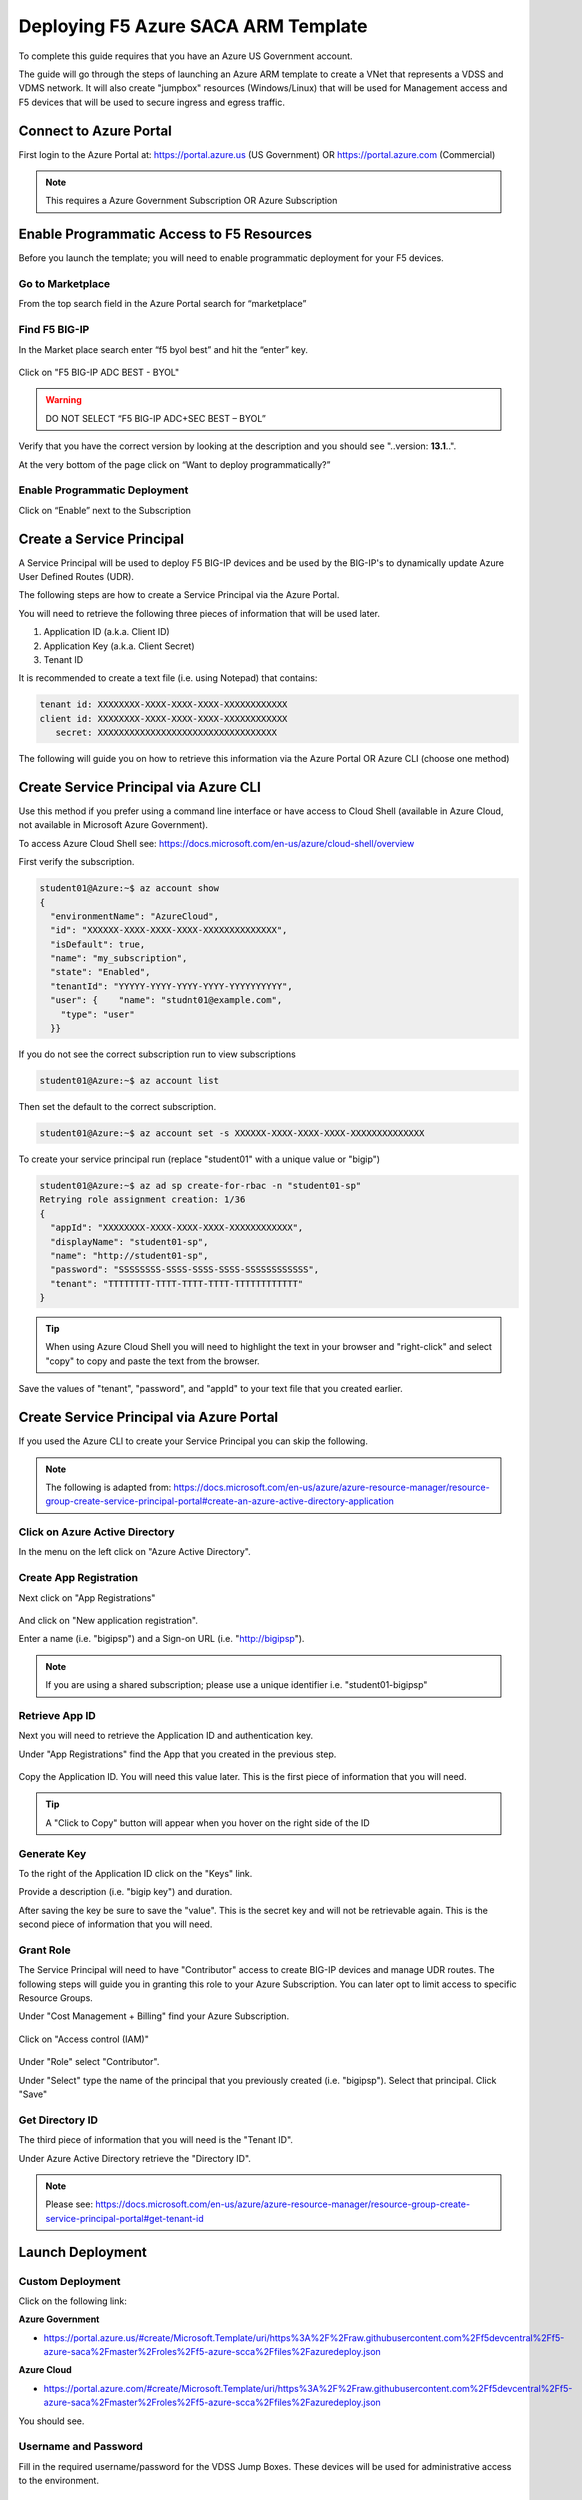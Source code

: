 Deploying F5 Azure SACA ARM Template
------------------------------------

To complete this guide requires that you have an Azure US Government account.

The guide will go through the steps of launching an Azure ARM template to create a VNet that
represents a VDSS and VDMS network.  It will also create "jumpbox" resources (Windows/Linux) that will be
used for Management access and F5 devices that will be used to secure ingress and egress traffic.

Connect to Azure Portal
~~~~~~~~~~~~~~~~~~~~~~~

First login to the Azure Portal at: https://portal.azure.us (US Government) OR https://portal.azure.com (Commercial)

.. note:: This requires a Azure Government Subscription OR Azure Subscription

Enable Programmatic Access to F5 Resources
~~~~~~~~~~~~~~~~~~~~~~~~~~~~~~~~~~~~~~~~~~

Before you launch the template; you will need to enable programmatic deployment for your F5 devices.

Go to Marketplace
*****************

From the top search field in the Azure Portal search for “marketplace”

 .. image:: /_static/marketplace.png
  :scale: 50%

Find F5 BIG-IP
**************

In the Market place search enter “f5 byol best” and hit the “enter” key.

 .. image:: /_static/marketplace-f5-byol.png
  :scale: 50%

Click on "F5 BIG-IP ADC BEST - BYOL"

.. warning:: DO NOT SELECT “F5 BIG-IP ADC+SEC BEST – BYOL”

Verify that you have the correct version by looking at the description and you should see "..version: **13.1**..".

At the very bottom of the page click on “Want to deploy programmatically?”

 .. figure:: /_static/marketplace-want-to-deploy.png
   :scale: 50%


Enable Programmatic Deployment
******************************
Click on “Enable” next to the Subscription

 .. figure:: /_static/enable-programattic.png
  :scale: 50%

Create a Service Principal
~~~~~~~~~~~~~~~~~~~~~~~~~~

A Service Principal will be used to deploy F5 BIG-IP devices and be used by the BIG-IP's to dynamically update Azure User Defined Routes (UDR).

The following steps are how to create a Service Principal via the Azure Portal.

You will need to retrieve the following three pieces of information that will be used later.

#. Application ID (a.k.a. Client ID)
#. Application Key (a.k.a. Client Secret)
#. Tenant ID

It is recommended to create a text file (i.e. using Notepad) that contains:

.. code-block:: none

  tenant id: XXXXXXXX-XXXX-XXXX-XXXX-XXXXXXXXXXXX
  client id: XXXXXXXX-XXXX-XXXX-XXXX-XXXXXXXXXXXX
     secret: XXXXXXXXXXXXXXXXXXXXXXXXXXXXXXXXXX


The following will guide you on how to retrieve this information via the Azure Portal OR Azure CLI (choose one method)

Create Service Principal via Azure CLI
~~~~~~~~~~~~~~~~~~~~~~~~~~~~~~~~~~~~~~

Use this method if you prefer using a command line interface or have access to Cloud Shell (available in Azure Cloud, not available in Microsoft Azure Government).

To access Azure Cloud Shell see: https://docs.microsoft.com/en-us/azure/cloud-shell/overview

First verify the subscription.

.. code-block:: shell

  student01@Azure:~$ az account show
  {
    "environmentName": "AzureCloud",
    "id": "XXXXXX-XXXX-XXXX-XXXX-XXXXXXXXXXXXXX",
    "isDefault": true,
    "name": "my_subscription",
    "state": "Enabled",
    "tenantId": "YYYYY-YYYY-YYYY-YYYY-YYYYYYYYYY",
    "user": {    "name": "studnt01@example.com",
      "type": "user"
    }}

If you do not see the correct subscription run to view subscriptions

.. code-block:: shell

  student01@Azure:~$ az account list

Then set the default to the correct subscription.

.. code-block:: shell

  student01@Azure:~$ az account set -s XXXXXX-XXXX-XXXX-XXXX-XXXXXXXXXXXXXX

To create your service principal run (replace "student01" with a unique value or "bigip")

.. code-block:: shell

    student01@Azure:~$ az ad sp create-for-rbac -n "student01-sp"
    Retrying role assignment creation: 1/36
    {
      "appId": "XXXXXXXX-XXXX-XXXX-XXXX-XXXXXXXXXXXX",
      "displayName": "student01-sp",
      "name": "http://student01-sp",
      "password": "SSSSSSSS-SSSS-SSSS-SSSS-SSSSSSSSSSSS",
      "tenant": "TTTTTTTT-TTTT-TTTT-TTTT-TTTTTTTTTTTT"
    }

.. tip:: When using Azure Cloud Shell you will need to highlight the text in your browser and "right-click" and select "copy" to copy and paste the text from the browser.

Save the values of "tenant", "password", and "appId" to your text file that you created earlier.

Create Service Principal via Azure Portal
~~~~~~~~~~~~~~~~~~~~~~~~~~~~~~~~~~~~~~~~~

If you used the Azure CLI to create your Service Principal you can skip the following.

.. note:: The following is adapted from: https://docs.microsoft.com/en-us/azure/azure-resource-manager/resource-group-create-service-principal-portal#create-an-azure-active-directory-application

Click on Azure Active Directory
*******************************

In the menu on the left click on "Azure Active Directory".

 .. figure:: /_static/azure-active-directory.png
  :scale: 50%

Create App Registration
************************

Next click on "App Registrations"

 .. figure:: /_static/app-registrations.png
  :scale: 50%

And click on "New application registration".

Enter a name (i.e. "bigipsp") and a Sign-on URL (i.e. "http://bigipsp").

 .. figure:: /_static/app-registrations-create.png
  :scale: 50%

.. note:: If you are using a shared subscription; please use a unique identifier i.e. "student01-bigipsp"

Retrieve App ID
****************

Next you will need to retrieve the Application ID and authentication key.


Under "App Registrations" find the App that you created in the previous step.

 .. figure:: /_static/app-registrations-list.png
  :scale: 50%

Copy the Application ID.  You will need this value later.  This is the first piece of information that you will need.

.. tip:: A "Click to Copy" button will appear when you hover on the right side of the ID

.. figure:: /_static/app-registrations-detail.png
  :scale: 50%

Generate Key
*************

To the right of the Application ID click on the "Keys" link.

Provide a description (i.e. "bigip key") and duration.

After saving the key be sure to save the "value".  This is the secret key and will not be retrievable again.  This is the second piece of information that you will need.

Grant Role
**********

The Service Principal will need to have "Contributor" access to create BIG-IP devices and manage UDR routes.  The following steps will guide you in granting this role to your Azure Subscription.  You can later opt to limit access to specific Resource Groups.

Under "Cost Management + Billing" find your Azure Subscription.

.. figure:: /_static/cost-and-billing.png
  :scale: 30%

Click on "Access control (IAM)"

.. figure:: /_static/iam.png
  :scale: 50%

Under "Role" select "Contributor".

Under "Select" type the name of the principal that you previously created (i.e. "bigipsp").  Select that principal.  Click "Save"

.. figure:: /_static/iam-add-permissions.png
  :scale: 50%

Get Directory ID
****************

The third piece of information that you will need is the "Tenant ID".

Under Azure Active Directory retrieve the "Directory ID".

.. note:: Please see: https://docs.microsoft.com/en-us/azure/azure-resource-manager/resource-group-create-service-principal-portal#get-tenant-id

Launch Deployment
~~~~~~~~~~~~~~~~~

Custom Deployment
*****************

Click on the following link:

**Azure Government**

* https://portal.azure.us/#create/Microsoft.Template/uri/https%3A%2F%2Fraw.githubusercontent.com%2Ff5devcentral%2Ff5-azure-saca%2Fmaster%2Froles%2Ff5-azure-scca%2Ffiles%2Fazuredeploy.json

**Azure Cloud**

* https://portal.azure.com/#create/Microsoft.Template/uri/https%3A%2F%2Fraw.githubusercontent.com%2Ff5devcentral%2Ff5-azure-saca%2Fmaster%2Froles%2Ff5-azure-scca%2Ffiles%2Fazuredeploy.json

You should see.

.. figure:: /_static/custom-deployment.png
  :scale: 30%

Username and Password
*********************

Fill in the required username/password for the VDSS Jump Boxes.  These devices will be used for administrative access to the environment.

.. figure:: /_static/custom-deployment-user-pass-1.png
  :scale: 50%

F5 Information
**************
Next fill in the three pieces of information that was previously collected for the Service Principal and F5 license keys.

.. figure:: /_static/custom-deployment-f5-info.png
  :scale: 50%

Terms and Conditions
********************

Accept the Terms and Conditions and click Purchase.

.. figure:: /_static/custom-deployment-tandc.png
  :scale: 50%

Verify Template Complete
************************

It will take ~40 - ~60 minutes for the template to complete.

Under Resource Groups find the "Deployments" item and verify that you see "Succeeded".

.. figure:: /_static/custom-deployment-complete.png
  :scale: 30%
